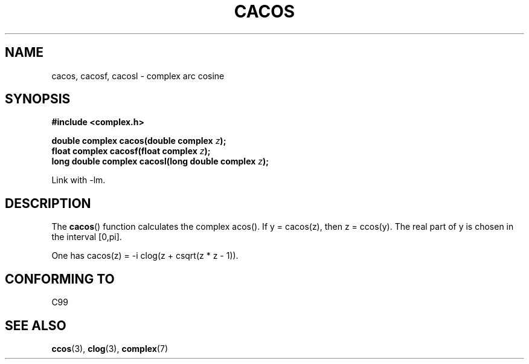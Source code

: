.\" Copyright 2002 Walter Harms (walter.harms@informatik.uni-oldenburg.de)
.\" Distributed under GPL
.\"
.TH CACOS 3 2002-07-28 "" "Linux Programmer's Manual"
.SH NAME
cacos, cacosf, cacosl \- complex arc cosine
.SH SYNOPSIS
.B #include <complex.h>
.sp
.BI "double complex cacos(double complex " z );
.br
.BI "float complex cacosf(float complex " z );
.br
.BI "long double complex cacosl(long double complex " z );
.sp
Link with \-lm.
.SH DESCRIPTION
The
.BR cacos ()
function calculates the complex acos().
If y = cacos(z), then z = ccos(y).
The real part of y is chosen in the interval [0,pi].
.LP
One has cacos(z) = \-i clog(z + csqrt(z * z \- 1)).
.SH "CONFORMING TO"
C99
.SH "SEE ALSO"
.BR ccos (3),
.BR clog (3),
.BR complex (7)
